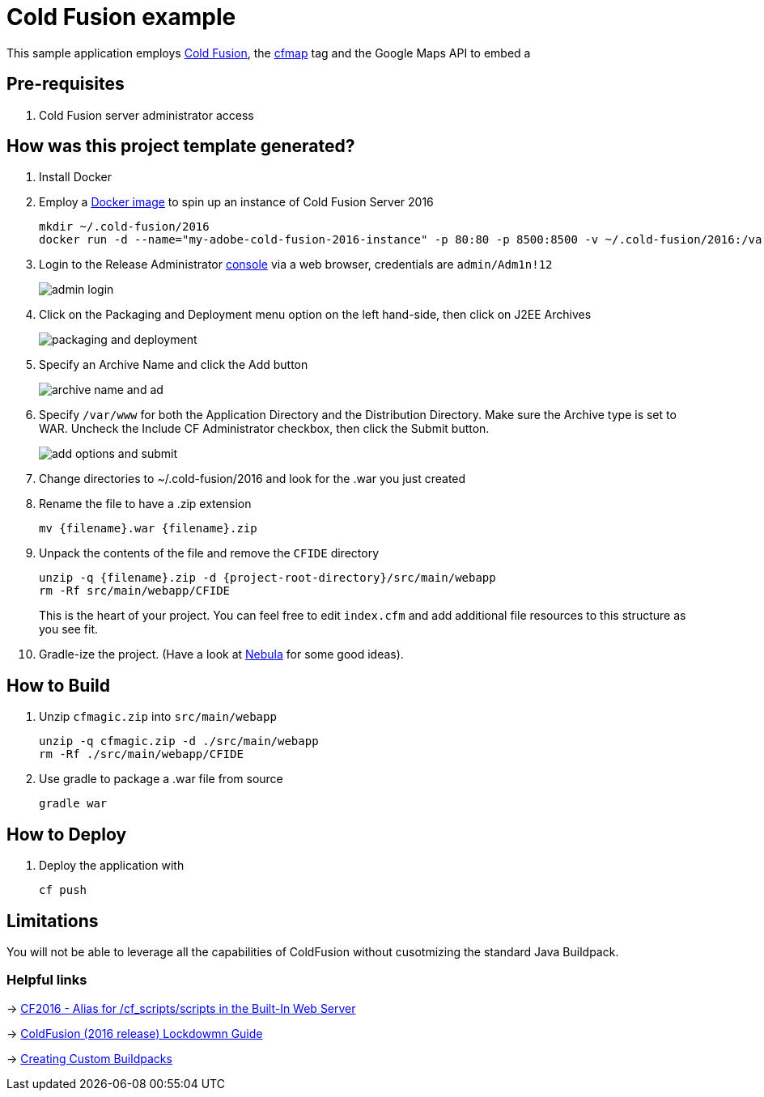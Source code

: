 = Cold Fusion example

This sample application employs http://www.adobe.com/products/coldfusion-standard.html[Cold Fusion], the https://helpx.adobe.com/coldfusion/cfml-reference/coldfusion-tags/tags-m-o/cfmap.html[cfmap] tag and the Google Maps API to embed a 

== Pre-requisites

. Cold Fusion server administrator access

== How was this project template generated?

. Install Docker

. Employ a https://hub.docker.com/r/accent/coldfusion2016/[Docker image] to spin up an instance of Cold Fusion Server 2016
+
[source, bash]
-----------------------------------------------------------------
mkdir ~/.cold-fusion/2016
docker run -d --name="my-adobe-cold-fusion-2016-instance" -p 80:80 -p 8500:8500 -v ~/.cold-fusion/2016:/var/www accent/coldfusion2016
-----------------------------------------------------------------

. Login to the Release Administrator http://localhost:8500/CFIDE/administrator[console] via a web browser, credentials are `admin/Adm1n!12`
+
image::images/admin-login.png[]

. Click on the Packaging and Deployment menu option on the left hand-side, then click on J2EE Archives
+
image::images/packaging-and-deployment.png[]

. Specify an Archive Name and click the Add button
+
image::images/archive-name-and-ad.png[]

. Specify `/var/www` for both the Application Directory and the Distribution Directory. Make sure the Archive type is set to WAR.  Uncheck the Include CF Administrator checkbox, then click the Submit button.
+
image::images/add-options-and-submit.png[]

. Change directories to ~/.cold-fusion/2016 and look for the .war you just created

. Rename the file to have a .zip extension
+
[source, bash]
-----------------------------------------------------------------
mv {filename}.war {filename}.zip
-----------------------------------------------------------------

. Unpack the contents of the file and remove the `CFIDE` directory
+
[source, bash]
-----------------------------------------------------------------
unzip -q {filename}.zip -d {project-root-directory}/src/main/webapp
rm -Rf src/main/webapp/CFIDE
-----------------------------------------------------------------
+
This is the heart of your project.  You can feel free to edit `index.cfm` and add additional file resources to this structure as you see fit.

. Gradle-ize the project.  (Have a look at https://nebula-plugins.github.io[Nebula] for some good ideas).

== How to Build

. Unzip `cfmagic.zip` into `src/main/webapp`
+
[source, bash]
-----------------------------------------------------------------
unzip -q cfmagic.zip -d ./src/main/webapp
rm -Rf ./src/main/webapp/CFIDE
-----------------------------------------------------------------

. Use gradle to package a .war file from source
+
[source, bash]
-----------------------------------------------------------------
gradle war
-----------------------------------------------------------------

== How to Deploy

. Deploy the application with
+
[source, bash]
-----------------------------------------------------------------
cf push
-----------------------------------------------------------------

== Limitations

You will not be able to leverage all the capabilities of ColdFusion without cusotmizing the standard Java Buildpack.

=== Helpful links

-> https://forums.adobe.com/thread/2115839[CF2016 - Alias for /cf_scripts/scripts in the Built-In Web Server]

-> http://wwwimages.adobe.com/content/dam/acom/en/products/coldfusion/pdfs/coldfusion-2016-lockdown-guide.pdf[ColdFusion (2016 release) Lockdowmn Guide]

-> https://docs.cloudfoundry.org/buildpacks/custom.html[Creating Custom Buildpacks]